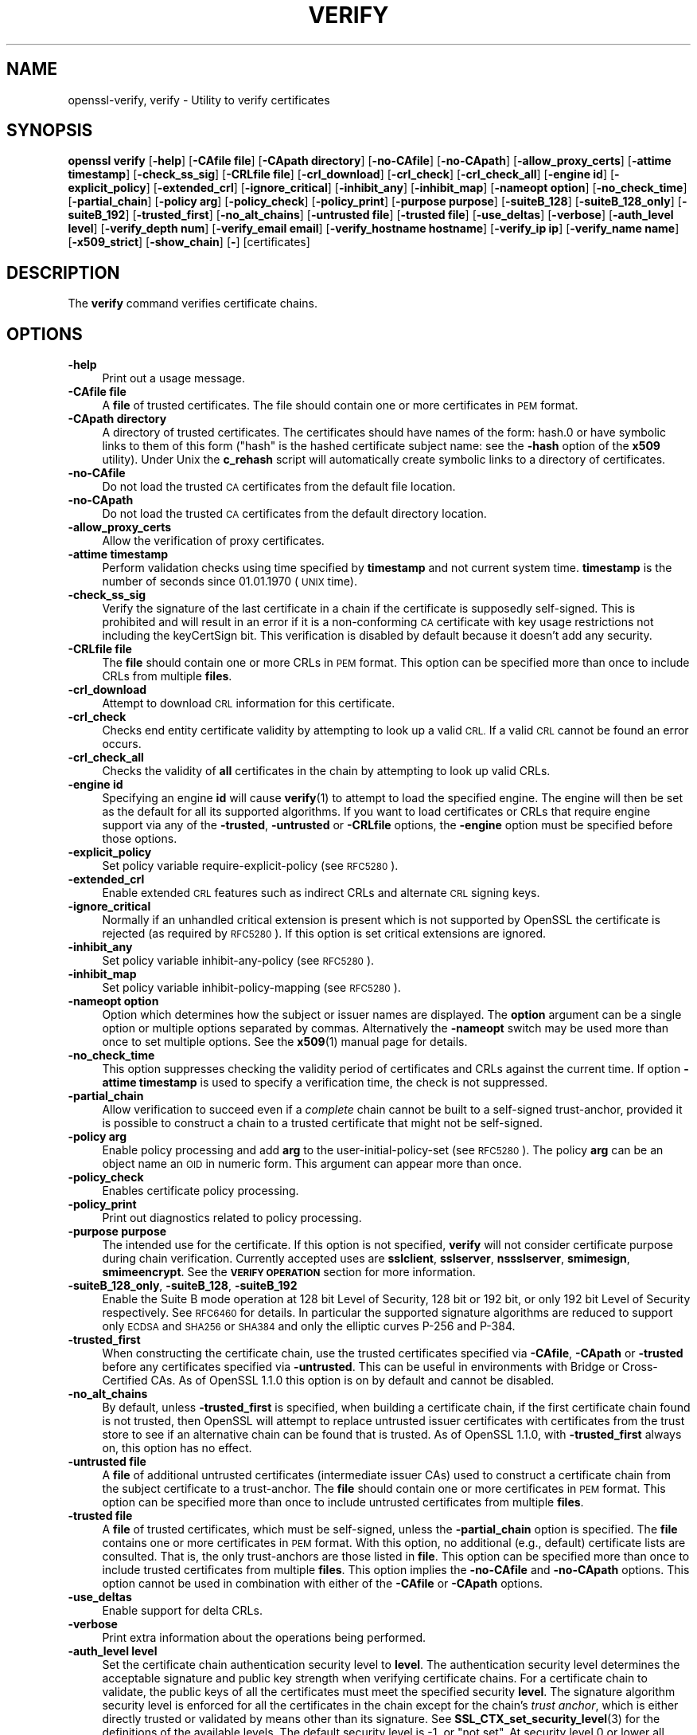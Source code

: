 .\" Automatically generated by Pod::Man 4.14 (Pod::Simple 3.43)
.\"
.\" Standard preamble:
.\" ========================================================================
.de Sp \" Vertical space (when we can't use .PP)
.if t .sp .5v
.if n .sp
..
.de Vb \" Begin verbatim text
.ft CW
.nf
.ne \\$1
..
.de Ve \" End verbatim text
.ft R
.fi
..
.\" Set up some character translations and predefined strings.  \*(-- will
.\" give an unbreakable dash, \*(PI will give pi, \*(L" will give a left
.\" double quote, and \*(R" will give a right double quote.  \*(C+ will
.\" give a nicer C++.  Capital omega is used to do unbreakable dashes and
.\" therefore won't be available.  \*(C` and \*(C' expand to `' in nroff,
.\" nothing in troff, for use with C<>.
.tr \(*W-
.ds C+ C\v'-.1v'\h'-1p'\s-2+\h'-1p'+\s0\v'.1v'\h'-1p'
.ie n \{\
.    ds -- \(*W-
.    ds PI pi
.    if (\n(.H=4u)&(1m=24u) .ds -- \(*W\h'-12u'\(*W\h'-12u'-\" diablo 10 pitch
.    if (\n(.H=4u)&(1m=20u) .ds -- \(*W\h'-12u'\(*W\h'-8u'-\"  diablo 12 pitch
.    ds L" ""
.    ds R" ""
.    ds C` ""
.    ds C' ""
'br\}
.el\{\
.    ds -- \|\(em\|
.    ds PI \(*p
.    ds L" ``
.    ds R" ''
.    ds C`
.    ds C'
'br\}
.\"
.\" Escape single quotes in literal strings from groff's Unicode transform.
.ie \n(.g .ds Aq \(aq
.el       .ds Aq '
.\"
.\" If the F register is >0, we'll generate index entries on stderr for
.\" titles (.TH), headers (.SH), subsections (.SS), items (.Ip), and index
.\" entries marked with X<> in POD.  Of course, you'll have to process the
.\" output yourself in some meaningful fashion.
.\"
.\" Avoid warning from groff about undefined register 'F'.
.de IX
..
.nr rF 0
.if \n(.g .if rF .nr rF 1
.if (\n(rF:(\n(.g==0)) \{\
.    if \nF \{\
.        de IX
.        tm Index:\\$1\t\\n%\t"\\$2"
..
.        if !\nF==2 \{\
.            nr % 0
.            nr F 2
.        \}
.    \}
.\}
.rr rF
.\"
.\" Accent mark definitions (@(#)ms.acc 1.5 88/02/08 SMI; from UCB 4.2).
.\" Fear.  Run.  Save yourself.  No user-serviceable parts.
.    \" fudge factors for nroff and troff
.if n \{\
.    ds #H 0
.    ds #V .8m
.    ds #F .3m
.    ds #[ \f1
.    ds #] \fP
.\}
.if t \{\
.    ds #H ((1u-(\\\\n(.fu%2u))*.13m)
.    ds #V .6m
.    ds #F 0
.    ds #[ \&
.    ds #] \&
.\}
.    \" simple accents for nroff and troff
.if n \{\
.    ds ' \&
.    ds ` \&
.    ds ^ \&
.    ds , \&
.    ds ~ ~
.    ds /
.\}
.if t \{\
.    ds ' \\k:\h'-(\\n(.wu*8/10-\*(#H)'\'\h"|\\n:u"
.    ds ` \\k:\h'-(\\n(.wu*8/10-\*(#H)'\`\h'|\\n:u'
.    ds ^ \\k:\h'-(\\n(.wu*10/11-\*(#H)'^\h'|\\n:u'
.    ds , \\k:\h'-(\\n(.wu*8/10)',\h'|\\n:u'
.    ds ~ \\k:\h'-(\\n(.wu-\*(#H-.1m)'~\h'|\\n:u'
.    ds / \\k:\h'-(\\n(.wu*8/10-\*(#H)'\z\(sl\h'|\\n:u'
.\}
.    \" troff and (daisy-wheel) nroff accents
.ds : \\k:\h'-(\\n(.wu*8/10-\*(#H+.1m+\*(#F)'\v'-\*(#V'\z.\h'.2m+\*(#F'.\h'|\\n:u'\v'\*(#V'
.ds 8 \h'\*(#H'\(*b\h'-\*(#H'
.ds o \\k:\h'-(\\n(.wu+\w'\(de'u-\*(#H)/2u'\v'-.3n'\*(#[\z\(de\v'.3n'\h'|\\n:u'\*(#]
.ds d- \h'\*(#H'\(pd\h'-\w'~'u'\v'-.25m'\f2\(hy\fP\v'.25m'\h'-\*(#H'
.ds D- D\\k:\h'-\w'D'u'\v'-.11m'\z\(hy\v'.11m'\h'|\\n:u'
.ds th \*(#[\v'.3m'\s+1I\s-1\v'-.3m'\h'-(\w'I'u*2/3)'\s-1o\s+1\*(#]
.ds Th \*(#[\s+2I\s-2\h'-\w'I'u*3/5'\v'-.3m'o\v'.3m'\*(#]
.ds ae a\h'-(\w'a'u*4/10)'e
.ds Ae A\h'-(\w'A'u*4/10)'E
.    \" corrections for vroff
.if v .ds ~ \\k:\h'-(\\n(.wu*9/10-\*(#H)'\s-2\u~\d\s+2\h'|\\n:u'
.if v .ds ^ \\k:\h'-(\\n(.wu*10/11-\*(#H)'\v'-.4m'^\v'.4m'\h'|\\n:u'
.    \" for low resolution devices (crt and lpr)
.if \n(.H>23 .if \n(.V>19 \
\{\
.    ds : e
.    ds 8 ss
.    ds o a
.    ds d- d\h'-1'\(ga
.    ds D- D\h'-1'\(hy
.    ds th \o'bp'
.    ds Th \o'LP'
.    ds ae ae
.    ds Ae AE
.\}
.rm #[ #] #H #V #F C
.\" ========================================================================
.\"
.IX Title "VERIFY 1"
.TH VERIFY 1 "2021-12-14" "1.1.1m" "OpenSSL"
.\" For nroff, turn off justification.  Always turn off hyphenation; it makes
.\" way too many mistakes in technical documents.
.if n .ad l
.nh
.SH "NAME"
openssl\-verify, verify \- Utility to verify certificates
.SH "SYNOPSIS"
.IX Header "SYNOPSIS"
\&\fBopenssl\fR \fBverify\fR
[\fB\-help\fR]
[\fB\-CAfile file\fR]
[\fB\-CApath directory\fR]
[\fB\-no\-CAfile\fR]
[\fB\-no\-CApath\fR]
[\fB\-allow_proxy_certs\fR]
[\fB\-attime timestamp\fR]
[\fB\-check_ss_sig\fR]
[\fB\-CRLfile file\fR]
[\fB\-crl_download\fR]
[\fB\-crl_check\fR]
[\fB\-crl_check_all\fR]
[\fB\-engine id\fR]
[\fB\-explicit_policy\fR]
[\fB\-extended_crl\fR]
[\fB\-ignore_critical\fR]
[\fB\-inhibit_any\fR]
[\fB\-inhibit_map\fR]
[\fB\-nameopt option\fR]
[\fB\-no_check_time\fR]
[\fB\-partial_chain\fR]
[\fB\-policy arg\fR]
[\fB\-policy_check\fR]
[\fB\-policy_print\fR]
[\fB\-purpose purpose\fR]
[\fB\-suiteB_128\fR]
[\fB\-suiteB_128_only\fR]
[\fB\-suiteB_192\fR]
[\fB\-trusted_first\fR]
[\fB\-no_alt_chains\fR]
[\fB\-untrusted file\fR]
[\fB\-trusted file\fR]
[\fB\-use_deltas\fR]
[\fB\-verbose\fR]
[\fB\-auth_level level\fR]
[\fB\-verify_depth num\fR]
[\fB\-verify_email email\fR]
[\fB\-verify_hostname hostname\fR]
[\fB\-verify_ip ip\fR]
[\fB\-verify_name name\fR]
[\fB\-x509_strict\fR]
[\fB\-show_chain\fR]
[\fB\-\fR]
[certificates]
.SH "DESCRIPTION"
.IX Header "DESCRIPTION"
The \fBverify\fR command verifies certificate chains.
.SH "OPTIONS"
.IX Header "OPTIONS"
.IP "\fB\-help\fR" 4
.IX Item "-help"
Print out a usage message.
.IP "\fB\-CAfile file\fR" 4
.IX Item "-CAfile file"
A \fBfile\fR of trusted certificates.
The file should contain one or more certificates in \s-1PEM\s0 format.
.IP "\fB\-CApath directory\fR" 4
.IX Item "-CApath directory"
A directory of trusted certificates. The certificates should have names
of the form: hash.0 or have symbolic links to them of this
form (\*(L"hash\*(R" is the hashed certificate subject name: see the \fB\-hash\fR option
of the \fBx509\fR utility). Under Unix the \fBc_rehash\fR script will automatically
create symbolic links to a directory of certificates.
.IP "\fB\-no\-CAfile\fR" 4
.IX Item "-no-CAfile"
Do not load the trusted \s-1CA\s0 certificates from the default file location.
.IP "\fB\-no\-CApath\fR" 4
.IX Item "-no-CApath"
Do not load the trusted \s-1CA\s0 certificates from the default directory location.
.IP "\fB\-allow_proxy_certs\fR" 4
.IX Item "-allow_proxy_certs"
Allow the verification of proxy certificates.
.IP "\fB\-attime timestamp\fR" 4
.IX Item "-attime timestamp"
Perform validation checks using time specified by \fBtimestamp\fR and not
current system time. \fBtimestamp\fR is the number of seconds since
01.01.1970 (\s-1UNIX\s0 time).
.IP "\fB\-check_ss_sig\fR" 4
.IX Item "-check_ss_sig"
Verify the signature of
the last certificate in a chain if the certificate is supposedly self-signed.
This is prohibited and will result in an error if it is a non-conforming \s-1CA\s0
certificate with key usage restrictions not including the keyCertSign bit.
This verification is disabled by default because it doesn't add any security.
.IP "\fB\-CRLfile file\fR" 4
.IX Item "-CRLfile file"
The \fBfile\fR should contain one or more CRLs in \s-1PEM\s0 format.
This option can be specified more than once to include CRLs from multiple
\&\fBfiles\fR.
.IP "\fB\-crl_download\fR" 4
.IX Item "-crl_download"
Attempt to download \s-1CRL\s0 information for this certificate.
.IP "\fB\-crl_check\fR" 4
.IX Item "-crl_check"
Checks end entity certificate validity by attempting to look up a valid \s-1CRL.\s0
If a valid \s-1CRL\s0 cannot be found an error occurs.
.IP "\fB\-crl_check_all\fR" 4
.IX Item "-crl_check_all"
Checks the validity of \fBall\fR certificates in the chain by attempting
to look up valid CRLs.
.IP "\fB\-engine id\fR" 4
.IX Item "-engine id"
Specifying an engine \fBid\fR will cause \fBverify\fR\|(1) to attempt to load the
specified engine.
The engine will then be set as the default for all its supported algorithms.
If you want to load certificates or CRLs that require engine support via any of
the \fB\-trusted\fR, \fB\-untrusted\fR or \fB\-CRLfile\fR options, the \fB\-engine\fR option
must be specified before those options.
.IP "\fB\-explicit_policy\fR" 4
.IX Item "-explicit_policy"
Set policy variable require-explicit-policy (see \s-1RFC5280\s0).
.IP "\fB\-extended_crl\fR" 4
.IX Item "-extended_crl"
Enable extended \s-1CRL\s0 features such as indirect CRLs and alternate \s-1CRL\s0
signing keys.
.IP "\fB\-ignore_critical\fR" 4
.IX Item "-ignore_critical"
Normally if an unhandled critical extension is present which is not
supported by OpenSSL the certificate is rejected (as required by \s-1RFC5280\s0).
If this option is set critical extensions are ignored.
.IP "\fB\-inhibit_any\fR" 4
.IX Item "-inhibit_any"
Set policy variable inhibit-any-policy (see \s-1RFC5280\s0).
.IP "\fB\-inhibit_map\fR" 4
.IX Item "-inhibit_map"
Set policy variable inhibit-policy-mapping (see \s-1RFC5280\s0).
.IP "\fB\-nameopt option\fR" 4
.IX Item "-nameopt option"
Option which determines how the subject or issuer names are displayed. The
\&\fBoption\fR argument can be a single option or multiple options separated by
commas.  Alternatively the \fB\-nameopt\fR switch may be used more than once to
set multiple options. See the \fBx509\fR\|(1) manual page for details.
.IP "\fB\-no_check_time\fR" 4
.IX Item "-no_check_time"
This option suppresses checking the validity period of certificates and CRLs
against the current time. If option \fB\-attime timestamp\fR is used to specify
a verification time, the check is not suppressed.
.IP "\fB\-partial_chain\fR" 4
.IX Item "-partial_chain"
Allow verification to succeed even if a \fIcomplete\fR chain cannot be built to a
self-signed trust-anchor, provided it is possible to construct a chain to a
trusted certificate that might not be self-signed.
.IP "\fB\-policy arg\fR" 4
.IX Item "-policy arg"
Enable policy processing and add \fBarg\fR to the user-initial-policy-set (see
\&\s-1RFC5280\s0). The policy \fBarg\fR can be an object name an \s-1OID\s0 in numeric form.
This argument can appear more than once.
.IP "\fB\-policy_check\fR" 4
.IX Item "-policy_check"
Enables certificate policy processing.
.IP "\fB\-policy_print\fR" 4
.IX Item "-policy_print"
Print out diagnostics related to policy processing.
.IP "\fB\-purpose purpose\fR" 4
.IX Item "-purpose purpose"
The intended use for the certificate. If this option is not specified,
\&\fBverify\fR will not consider certificate purpose during chain verification.
Currently accepted uses are \fBsslclient\fR, \fBsslserver\fR, \fBnssslserver\fR,
\&\fBsmimesign\fR, \fBsmimeencrypt\fR. See the \fB\s-1VERIFY OPERATION\s0\fR section for more
information.
.IP "\fB\-suiteB_128_only\fR, \fB\-suiteB_128\fR, \fB\-suiteB_192\fR" 4
.IX Item "-suiteB_128_only, -suiteB_128, -suiteB_192"
Enable the Suite B mode operation at 128 bit Level of Security, 128 bit or
192 bit, or only 192 bit Level of Security respectively.
See \s-1RFC6460\s0 for details. In particular the supported signature algorithms are
reduced to support only \s-1ECDSA\s0 and \s-1SHA256\s0 or \s-1SHA384\s0 and only the elliptic curves
P\-256 and P\-384.
.IP "\fB\-trusted_first\fR" 4
.IX Item "-trusted_first"
When constructing the certificate chain, use the trusted certificates specified
via \fB\-CAfile\fR, \fB\-CApath\fR or \fB\-trusted\fR before any certificates specified via
\&\fB\-untrusted\fR.
This can be useful in environments with Bridge or Cross-Certified CAs.
As of OpenSSL 1.1.0 this option is on by default and cannot be disabled.
.IP "\fB\-no_alt_chains\fR" 4
.IX Item "-no_alt_chains"
By default, unless \fB\-trusted_first\fR is specified, when building a certificate
chain, if the first certificate chain found is not trusted, then OpenSSL will
attempt to replace untrusted issuer certificates with certificates from the
trust store to see if an alternative chain can be found that is trusted.
As of OpenSSL 1.1.0, with \fB\-trusted_first\fR always on, this option has no
effect.
.IP "\fB\-untrusted file\fR" 4
.IX Item "-untrusted file"
A \fBfile\fR of additional untrusted certificates (intermediate issuer CAs) used
to construct a certificate chain from the subject certificate to a trust-anchor.
The \fBfile\fR should contain one or more certificates in \s-1PEM\s0 format.
This option can be specified more than once to include untrusted certificates
from multiple \fBfiles\fR.
.IP "\fB\-trusted file\fR" 4
.IX Item "-trusted file"
A \fBfile\fR of trusted certificates, which must be self-signed, unless the
\&\fB\-partial_chain\fR option is specified.
The \fBfile\fR contains one or more certificates in \s-1PEM\s0 format.
With this option, no additional (e.g., default) certificate lists are
consulted.
That is, the only trust-anchors are those listed in \fBfile\fR.
This option can be specified more than once to include trusted certificates
from multiple \fBfiles\fR.
This option implies the \fB\-no\-CAfile\fR and \fB\-no\-CApath\fR options.
This option cannot be used in combination with either of the \fB\-CAfile\fR or
\&\fB\-CApath\fR options.
.IP "\fB\-use_deltas\fR" 4
.IX Item "-use_deltas"
Enable support for delta CRLs.
.IP "\fB\-verbose\fR" 4
.IX Item "-verbose"
Print extra information about the operations being performed.
.IP "\fB\-auth_level level\fR" 4
.IX Item "-auth_level level"
Set the certificate chain authentication security level to \fBlevel\fR.
The authentication security level determines the acceptable signature and
public key strength when verifying certificate chains.
For a certificate chain to validate, the public keys of all the certificates
must meet the specified security \fBlevel\fR.
The signature algorithm security level is enforced for all the certificates in
the chain except for the chain's \fItrust anchor\fR, which is either directly
trusted or validated by means other than its signature.
See \fBSSL_CTX_set_security_level\fR\|(3) for the definitions of the available
levels.
The default security level is \-1, or \*(L"not set\*(R".
At security level 0 or lower all algorithms are acceptable.
Security level 1 requires at least 80\-bit\-equivalent security and is broadly
interoperable, though it will, for example, reject \s-1MD5\s0 signatures or \s-1RSA\s0 keys
shorter than 1024 bits.
.IP "\fB\-verify_depth num\fR" 4
.IX Item "-verify_depth num"
Limit the certificate chain to \fBnum\fR intermediate \s-1CA\s0 certificates.
A maximal depth chain can have up to \fBnum+2\fR certificates, since neither the
end-entity certificate nor the trust-anchor certificate count against the
\&\fB\-verify_depth\fR limit.
.IP "\fB\-verify_email email\fR" 4
.IX Item "-verify_email email"
Verify if the \fBemail\fR matches the email address in Subject Alternative Name or
the email in the subject Distinguished Name.
.IP "\fB\-verify_hostname hostname\fR" 4
.IX Item "-verify_hostname hostname"
Verify if the \fBhostname\fR matches \s-1DNS\s0 name in Subject Alternative Name or
Common Name in the subject certificate.
.IP "\fB\-verify_ip ip\fR" 4
.IX Item "-verify_ip ip"
Verify if the \fBip\fR matches the \s-1IP\s0 address in Subject Alternative Name of
the subject certificate.
.IP "\fB\-verify_name name\fR" 4
.IX Item "-verify_name name"
Use default verification policies like trust model and required certificate
policies identified by \fBname\fR.
The trust model determines which auxiliary trust or reject OIDs are applicable
to verifying the given certificate chain.
See the \fB\-addtrust\fR and \fB\-addreject\fR options of the \fBx509\fR\|(1) command-line
utility.
Supported policy names include: \fBdefault\fR, \fBpkcs7\fR, \fBsmime_sign\fR,
\&\fBssl_client\fR, \fBssl_server\fR.
These mimics the combinations of purpose and trust settings used in \s-1SSL, CMS\s0
and S/MIME.
As of OpenSSL 1.1.0, the trust model is inferred from the purpose when not
specified, so the \fB\-verify_name\fR options are functionally equivalent to the
corresponding \fB\-purpose\fR settings.
.IP "\fB\-x509_strict\fR" 4
.IX Item "-x509_strict"
For strict X.509 compliance, disable non-compliant workarounds for broken
certificates.
.IP "\fB\-show_chain\fR" 4
.IX Item "-show_chain"
Display information about the certificate chain that has been built (if
successful). Certificates in the chain that came from the untrusted list will be
flagged as \*(L"untrusted\*(R".
.IP "\fB\-\fR" 4
.IX Item "-"
Indicates the last option. All arguments following this are assumed to be
certificate files. This is useful if the first certificate filename begins
with a \fB\-\fR.
.IP "\fBcertificates\fR" 4
.IX Item "certificates"
One or more certificates to verify. If no certificates are given, \fBverify\fR
will attempt to read a certificate from standard input. Certificates must be
in \s-1PEM\s0 format.
.SH "VERIFY OPERATION"
.IX Header "VERIFY OPERATION"
The \fBverify\fR program uses the same functions as the internal \s-1SSL\s0 and S/MIME
verification, therefore, this description applies to these verify operations
too.
.PP
There is one crucial difference between the verify operations performed
by the \fBverify\fR program: wherever possible an attempt is made to continue
after an error whereas normally the verify operation would halt on the
first error. This allows all the problems with a certificate chain to be
determined.
.PP
The verify operation consists of a number of separate steps.
.PP
Firstly a certificate chain is built up starting from the supplied certificate
and ending in the root \s-1CA.\s0
It is an error if the whole chain cannot be built up.
The chain is built up by looking up the issuers certificate of the current
certificate.
If a certificate is found which is its own issuer it is assumed to be the root
\&\s-1CA.\s0
.PP
The process of 'looking up the issuers certificate' itself involves a number of
steps.
After all certificates whose subject name matches the issuer name of the current
certificate are subject to further tests.
The relevant authority key identifier components of the current certificate (if
present) must match the subject key identifier (if present) and issuer and
serial number of the candidate issuer, in addition the keyUsage extension of
the candidate issuer (if present) must permit certificate signing.
.PP
The lookup first looks in the list of untrusted certificates and if no match
is found the remaining lookups are from the trusted certificates. The root \s-1CA\s0
is always looked up in the trusted certificate list: if the certificate to
verify is a root certificate then an exact match must be found in the trusted
list.
.PP
The second operation is to check every untrusted certificate's extensions for
consistency with the supplied purpose. If the \fB\-purpose\fR option is not included
then no checks are done. The supplied or \*(L"leaf\*(R" certificate must have extensions
compatible with the supplied purpose and all other certificates must also be valid
\&\s-1CA\s0 certificates. The precise extensions required are described in more detail in
the \fB\s-1CERTIFICATE EXTENSIONS\s0\fR section of the \fBx509\fR utility.
.PP
The third operation is to check the trust settings on the root \s-1CA.\s0 The root \s-1CA\s0
should be trusted for the supplied purpose.
For compatibility with previous versions of OpenSSL, a certificate with no
trust settings is considered to be valid for all purposes.
.PP
The final operation is to check the validity of the certificate chain.
For each element in the chain, including the root \s-1CA\s0 certificate,
the validity period as specified by the \f(CW\*(C`notBefore\*(C'\fR and \f(CW\*(C`notAfter\*(C'\fR fields
is checked against the current system time.
The \fB\-attime\fR flag may be used to use a reference time other than \*(L"now.\*(R"
The certificate signature is checked as well
(except for the signature of the typically self-signed root \s-1CA\s0 certificate,
which is verified only if the \fB\-check_ss_sig\fR option is given).
.PP
If all operations complete successfully then certificate is considered valid. If
any operation fails then the certificate is not valid.
.SH "DIAGNOSTICS"
.IX Header "DIAGNOSTICS"
When a verify operation fails the output messages can be somewhat cryptic. The
general form of the error message is:
.PP
.Vb 2
\& server.pem: /C=AU/ST=Queensland/O=CryptSoft Pty Ltd/CN=Test CA (1024 bit)
\& error 24 at 1 depth lookup:invalid CA certificate
.Ve
.PP
The first line contains the name of the certificate being verified followed by
the subject name of the certificate. The second line contains the error number
and the depth. The depth is number of the certificate being verified when a
problem was detected starting with zero for the certificate being verified itself
then 1 for the \s-1CA\s0 that signed the certificate and so on. Finally a text version
of the error number is presented.
.PP
A partial list of the error codes and messages is shown below, this also
includes the name of the error code as defined in the header file x509_vfy.h
Some of the error codes are defined but never returned: these are described
as \*(L"unused\*(R".
.IP "\fBX509_V_OK\fR" 4
.IX Item "X509_V_OK"
The operation was successful.
.IP "\fBX509_V_ERR_UNSPECIFIED\fR" 4
.IX Item "X509_V_ERR_UNSPECIFIED"
Unspecified error; should not happen.
.IP "\fBX509_V_ERR_UNABLE_TO_GET_ISSUER_CERT\fR" 4
.IX Item "X509_V_ERR_UNABLE_TO_GET_ISSUER_CERT"
The issuer certificate of a looked up certificate could not be found. This
normally means the list of trusted certificates is not complete.
.IP "\fBX509_V_ERR_UNABLE_TO_GET_CRL\fR" 4
.IX Item "X509_V_ERR_UNABLE_TO_GET_CRL"
The \s-1CRL\s0 of a certificate could not be found.
.IP "\fBX509_V_ERR_UNABLE_TO_DECRYPT_CERT_SIGNATURE\fR" 4
.IX Item "X509_V_ERR_UNABLE_TO_DECRYPT_CERT_SIGNATURE"
The certificate signature could not be decrypted. This means that the
actual signature value could not be determined rather than it not matching
the expected value, this is only meaningful for \s-1RSA\s0 keys.
.IP "\fBX509_V_ERR_UNABLE_TO_DECRYPT_CRL_SIGNATURE\fR" 4
.IX Item "X509_V_ERR_UNABLE_TO_DECRYPT_CRL_SIGNATURE"
The \s-1CRL\s0 signature could not be decrypted: this means that the actual
signature value could not be determined rather than it not matching the
expected value. Unused.
.IP "\fBX509_V_ERR_UNABLE_TO_DECODE_ISSUER_PUBLIC_KEY\fR" 4
.IX Item "X509_V_ERR_UNABLE_TO_DECODE_ISSUER_PUBLIC_KEY"
The public key in the certificate SubjectPublicKeyInfo could not be read.
.IP "\fBX509_V_ERR_CERT_SIGNATURE_FAILURE\fR" 4
.IX Item "X509_V_ERR_CERT_SIGNATURE_FAILURE"
The signature of the certificate is invalid.
.IP "\fBX509_V_ERR_CRL_SIGNATURE_FAILURE\fR" 4
.IX Item "X509_V_ERR_CRL_SIGNATURE_FAILURE"
The signature of the certificate is invalid.
.IP "\fBX509_V_ERR_CERT_NOT_YET_VALID\fR" 4
.IX Item "X509_V_ERR_CERT_NOT_YET_VALID"
The certificate is not yet valid: the notBefore date is after the
current time.
.IP "\fBX509_V_ERR_CERT_HAS_EXPIRED\fR" 4
.IX Item "X509_V_ERR_CERT_HAS_EXPIRED"
The certificate has expired: that is the notAfter date is before the
current time.
.IP "\fBX509_V_ERR_CRL_NOT_YET_VALID\fR" 4
.IX Item "X509_V_ERR_CRL_NOT_YET_VALID"
The \s-1CRL\s0 is not yet valid.
.IP "\fBX509_V_ERR_CRL_HAS_EXPIRED\fR" 4
.IX Item "X509_V_ERR_CRL_HAS_EXPIRED"
The \s-1CRL\s0 has expired.
.IP "\fBX509_V_ERR_ERROR_IN_CERT_NOT_BEFORE_FIELD\fR" 4
.IX Item "X509_V_ERR_ERROR_IN_CERT_NOT_BEFORE_FIELD"
The certificate notBefore field contains an invalid time.
.IP "\fBX509_V_ERR_ERROR_IN_CERT_NOT_AFTER_FIELD\fR" 4
.IX Item "X509_V_ERR_ERROR_IN_CERT_NOT_AFTER_FIELD"
The certificate notAfter field contains an invalid time.
.IP "\fBX509_V_ERR_ERROR_IN_CRL_LAST_UPDATE_FIELD\fR" 4
.IX Item "X509_V_ERR_ERROR_IN_CRL_LAST_UPDATE_FIELD"
The \s-1CRL\s0 lastUpdate field contains an invalid time.
.IP "\fBX509_V_ERR_ERROR_IN_CRL_NEXT_UPDATE_FIELD\fR" 4
.IX Item "X509_V_ERR_ERROR_IN_CRL_NEXT_UPDATE_FIELD"
The \s-1CRL\s0 nextUpdate field contains an invalid time.
.IP "\fBX509_V_ERR_OUT_OF_MEM\fR" 4
.IX Item "X509_V_ERR_OUT_OF_MEM"
An error occurred trying to allocate memory. This should never happen.
.IP "\fBX509_V_ERR_DEPTH_ZERO_SELF_SIGNED_CERT\fR" 4
.IX Item "X509_V_ERR_DEPTH_ZERO_SELF_SIGNED_CERT"
The passed certificate is self-signed and the same certificate cannot
be found in the list of trusted certificates.
.IP "\fBX509_V_ERR_SELF_SIGNED_CERT_IN_CHAIN\fR" 4
.IX Item "X509_V_ERR_SELF_SIGNED_CERT_IN_CHAIN"
The certificate chain could be built up using the untrusted certificates
but the root could not be found locally.
.IP "\fBX509_V_ERR_UNABLE_TO_GET_ISSUER_CERT_LOCALLY\fR" 4
.IX Item "X509_V_ERR_UNABLE_TO_GET_ISSUER_CERT_LOCALLY"
The issuer certificate could not be found: this occurs if the issuer
certificate of an untrusted certificate cannot be found.
.IP "\fBX509_V_ERR_UNABLE_TO_VERIFY_LEAF_SIGNATURE\fR" 4
.IX Item "X509_V_ERR_UNABLE_TO_VERIFY_LEAF_SIGNATURE"
No signatures could be verified because the chain contains only one
certificate and it is not self signed.
.IP "\fBX509_V_ERR_CERT_CHAIN_TOO_LONG\fR" 4
.IX Item "X509_V_ERR_CERT_CHAIN_TOO_LONG"
The certificate chain length is greater than the supplied maximum
depth. Unused.
.IP "\fBX509_V_ERR_CERT_REVOKED\fR" 4
.IX Item "X509_V_ERR_CERT_REVOKED"
The certificate has been revoked.
.IP "\fBX509_V_ERR_INVALID_CA\fR" 4
.IX Item "X509_V_ERR_INVALID_CA"
A \s-1CA\s0 certificate is invalid. Either it is not a \s-1CA\s0 or its extensions
are not consistent with the supplied purpose.
.IP "\fBX509_V_ERR_PATH_LENGTH_EXCEEDED\fR" 4
.IX Item "X509_V_ERR_PATH_LENGTH_EXCEEDED"
The basicConstraints pathlength parameter has been exceeded.
.IP "\fBX509_V_ERR_INVALID_PURPOSE\fR" 4
.IX Item "X509_V_ERR_INVALID_PURPOSE"
The supplied certificate cannot be used for the specified purpose.
.IP "\fBX509_V_ERR_CERT_UNTRUSTED\fR" 4
.IX Item "X509_V_ERR_CERT_UNTRUSTED"
The root \s-1CA\s0 is not marked as trusted for the specified purpose.
.IP "\fBX509_V_ERR_CERT_REJECTED\fR" 4
.IX Item "X509_V_ERR_CERT_REJECTED"
The root \s-1CA\s0 is marked to reject the specified purpose.
.IP "\fBX509_V_ERR_SUBJECT_ISSUER_MISMATCH\fR" 4
.IX Item "X509_V_ERR_SUBJECT_ISSUER_MISMATCH"
Not used as of OpenSSL 1.1.0 as a result of the deprecation of the
\&\fB\-issuer_checks\fR option.
.IP "\fBX509_V_ERR_AKID_SKID_MISMATCH\fR" 4
.IX Item "X509_V_ERR_AKID_SKID_MISMATCH"
Not used as of OpenSSL 1.1.0 as a result of the deprecation of the
\&\fB\-issuer_checks\fR option.
.IP "\fBX509_V_ERR_AKID_ISSUER_SERIAL_MISMATCH\fR" 4
.IX Item "X509_V_ERR_AKID_ISSUER_SERIAL_MISMATCH"
Not used as of OpenSSL 1.1.0 as a result of the deprecation of the
\&\fB\-issuer_checks\fR option.
.IP "\fBX509_V_ERR_KEYUSAGE_NO_CERTSIGN\fR" 4
.IX Item "X509_V_ERR_KEYUSAGE_NO_CERTSIGN"
Not used as of OpenSSL 1.1.0 as a result of the deprecation of the
\&\fB\-issuer_checks\fR option.
.IP "\fBX509_V_ERR_UNABLE_TO_GET_CRL_ISSUER\fR" 4
.IX Item "X509_V_ERR_UNABLE_TO_GET_CRL_ISSUER"
Unable to get \s-1CRL\s0 issuer certificate.
.IP "\fBX509_V_ERR_UNHANDLED_CRITICAL_EXTENSION\fR" 4
.IX Item "X509_V_ERR_UNHANDLED_CRITICAL_EXTENSION"
Unhandled critical extension.
.IP "\fBX509_V_ERR_KEYUSAGE_NO_CRL_SIGN\fR" 4
.IX Item "X509_V_ERR_KEYUSAGE_NO_CRL_SIGN"
Key usage does not include \s-1CRL\s0 signing.
.IP "\fBX509_V_ERR_UNHANDLED_CRITICAL_CRL_EXTENSION\fR" 4
.IX Item "X509_V_ERR_UNHANDLED_CRITICAL_CRL_EXTENSION"
Unhandled critical \s-1CRL\s0 extension.
.IP "\fBX509_V_ERR_INVALID_NON_CA\fR" 4
.IX Item "X509_V_ERR_INVALID_NON_CA"
Invalid non-CA certificate has \s-1CA\s0 markings.
.IP "\fBX509_V_ERR_PROXY_PATH_LENGTH_EXCEEDED\fR" 4
.IX Item "X509_V_ERR_PROXY_PATH_LENGTH_EXCEEDED"
Proxy path length constraint exceeded.
.IP "\fBX509_V_ERR_PROXY_SUBJECT_INVALID\fR" 4
.IX Item "X509_V_ERR_PROXY_SUBJECT_INVALID"
Proxy certificate subject is invalid.  It \s-1MUST\s0 be the same as the issuer
with a single \s-1CN\s0 component added.
.IP "\fBX509_V_ERR_KEYUSAGE_NO_DIGITAL_SIGNATURE\fR" 4
.IX Item "X509_V_ERR_KEYUSAGE_NO_DIGITAL_SIGNATURE"
Key usage does not include digital signature.
.IP "\fBX509_V_ERR_PROXY_CERTIFICATES_NOT_ALLOWED\fR" 4
.IX Item "X509_V_ERR_PROXY_CERTIFICATES_NOT_ALLOWED"
Proxy certificates not allowed, please use \fB\-allow_proxy_certs\fR.
.IP "\fBX509_V_ERR_INVALID_EXTENSION\fR" 4
.IX Item "X509_V_ERR_INVALID_EXTENSION"
Invalid or inconsistent certificate extension.
.IP "\fBX509_V_ERR_INVALID_POLICY_EXTENSION\fR" 4
.IX Item "X509_V_ERR_INVALID_POLICY_EXTENSION"
Invalid or inconsistent certificate policy extension.
.IP "\fBX509_V_ERR_NO_EXPLICIT_POLICY\fR" 4
.IX Item "X509_V_ERR_NO_EXPLICIT_POLICY"
No explicit policy.
.IP "\fBX509_V_ERR_DIFFERENT_CRL_SCOPE\fR" 4
.IX Item "X509_V_ERR_DIFFERENT_CRL_SCOPE"
Different \s-1CRL\s0 scope.
.IP "\fBX509_V_ERR_UNSUPPORTED_EXTENSION_FEATURE\fR" 4
.IX Item "X509_V_ERR_UNSUPPORTED_EXTENSION_FEATURE"
Unsupported extension feature.
.IP "\fBX509_V_ERR_UNNESTED_RESOURCE\fR" 4
.IX Item "X509_V_ERR_UNNESTED_RESOURCE"
\&\s-1RFC 3779\s0 resource not subset of parent's resources.
.IP "\fBX509_V_ERR_PERMITTED_VIOLATION\fR" 4
.IX Item "X509_V_ERR_PERMITTED_VIOLATION"
Permitted subtree violation.
.IP "\fBX509_V_ERR_EXCLUDED_VIOLATION\fR" 4
.IX Item "X509_V_ERR_EXCLUDED_VIOLATION"
Excluded subtree violation.
.IP "\fBX509_V_ERR_SUBTREE_MINMAX\fR" 4
.IX Item "X509_V_ERR_SUBTREE_MINMAX"
Name constraints minimum and maximum not supported.
.IP "\fBX509_V_ERR_APPLICATION_VERIFICATION\fR" 4
.IX Item "X509_V_ERR_APPLICATION_VERIFICATION"
Application verification failure. Unused.
.IP "\fBX509_V_ERR_UNSUPPORTED_CONSTRAINT_TYPE\fR" 4
.IX Item "X509_V_ERR_UNSUPPORTED_CONSTRAINT_TYPE"
Unsupported name constraint type.
.IP "\fBX509_V_ERR_UNSUPPORTED_CONSTRAINT_SYNTAX\fR" 4
.IX Item "X509_V_ERR_UNSUPPORTED_CONSTRAINT_SYNTAX"
Unsupported or invalid name constraint syntax.
.IP "\fBX509_V_ERR_UNSUPPORTED_NAME_SYNTAX\fR" 4
.IX Item "X509_V_ERR_UNSUPPORTED_NAME_SYNTAX"
Unsupported or invalid name syntax.
.IP "\fBX509_V_ERR_CRL_PATH_VALIDATION_ERROR\fR" 4
.IX Item "X509_V_ERR_CRL_PATH_VALIDATION_ERROR"
\&\s-1CRL\s0 path validation error.
.IP "\fBX509_V_ERR_PATH_LOOP\fR" 4
.IX Item "X509_V_ERR_PATH_LOOP"
Path loop.
.IP "\fBX509_V_ERR_SUITE_B_INVALID_VERSION\fR" 4
.IX Item "X509_V_ERR_SUITE_B_INVALID_VERSION"
Suite B: certificate version invalid.
.IP "\fBX509_V_ERR_SUITE_B_INVALID_ALGORITHM\fR" 4
.IX Item "X509_V_ERR_SUITE_B_INVALID_ALGORITHM"
Suite B: invalid public key algorithm.
.IP "\fBX509_V_ERR_SUITE_B_INVALID_CURVE\fR" 4
.IX Item "X509_V_ERR_SUITE_B_INVALID_CURVE"
Suite B: invalid \s-1ECC\s0 curve.
.IP "\fBX509_V_ERR_SUITE_B_INVALID_SIGNATURE_ALGORITHM\fR" 4
.IX Item "X509_V_ERR_SUITE_B_INVALID_SIGNATURE_ALGORITHM"
Suite B: invalid signature algorithm.
.IP "\fBX509_V_ERR_SUITE_B_LOS_NOT_ALLOWED\fR" 4
.IX Item "X509_V_ERR_SUITE_B_LOS_NOT_ALLOWED"
Suite B: curve not allowed for this \s-1LOS.\s0
.IP "\fBX509_V_ERR_SUITE_B_CANNOT_SIGN_P_384_WITH_P_256\fR" 4
.IX Item "X509_V_ERR_SUITE_B_CANNOT_SIGN_P_384_WITH_P_256"
Suite B: cannot sign P\-384 with P\-256.
.IP "\fBX509_V_ERR_HOSTNAME_MISMATCH\fR" 4
.IX Item "X509_V_ERR_HOSTNAME_MISMATCH"
Hostname mismatch.
.IP "\fBX509_V_ERR_EMAIL_MISMATCH\fR" 4
.IX Item "X509_V_ERR_EMAIL_MISMATCH"
Email address mismatch.
.IP "\fBX509_V_ERR_IP_ADDRESS_MISMATCH\fR" 4
.IX Item "X509_V_ERR_IP_ADDRESS_MISMATCH"
\&\s-1IP\s0 address mismatch.
.IP "\fBX509_V_ERR_DANE_NO_MATCH\fR" 4
.IX Item "X509_V_ERR_DANE_NO_MATCH"
\&\s-1DANE TLSA\s0 authentication is enabled, but no \s-1TLSA\s0 records matched the
certificate chain.
This error is only possible in \fBs_client\fR\|(1).
.IP "\fBX509_V_ERR_EE_KEY_TOO_SMALL\fR" 4
.IX Item "X509_V_ERR_EE_KEY_TOO_SMALL"
\&\s-1EE\s0 certificate key too weak.
.IP "\fBX509_ERR_CA_KEY_TOO_SMALL\fR" 4
.IX Item "X509_ERR_CA_KEY_TOO_SMALL"
\&\s-1CA\s0 certificate key too weak.
.IP "\fBX509_ERR_CA_MD_TOO_WEAK\fR" 4
.IX Item "X509_ERR_CA_MD_TOO_WEAK"
\&\s-1CA\s0 signature digest algorithm too weak.
.IP "\fBX509_V_ERR_INVALID_CALL\fR" 4
.IX Item "X509_V_ERR_INVALID_CALL"
nvalid certificate verification context.
.IP "\fBX509_V_ERR_STORE_LOOKUP\fR" 4
.IX Item "X509_V_ERR_STORE_LOOKUP"
Issuer certificate lookup error.
.IP "\fBX509_V_ERR_NO_VALID_SCTS\fR" 4
.IX Item "X509_V_ERR_NO_VALID_SCTS"
Certificate Transparency required, but no valid SCTs found.
.IP "\fBX509_V_ERR_PROXY_SUBJECT_NAME_VIOLATION\fR" 4
.IX Item "X509_V_ERR_PROXY_SUBJECT_NAME_VIOLATION"
Proxy subject name violation.
.IP "\fBX509_V_ERR_OCSP_VERIFY_NEEDED\fR" 4
.IX Item "X509_V_ERR_OCSP_VERIFY_NEEDED"
Returned by the verify callback to indicate an \s-1OCSP\s0 verification is needed.
.IP "\fBX509_V_ERR_OCSP_VERIFY_FAILED\fR" 4
.IX Item "X509_V_ERR_OCSP_VERIFY_FAILED"
Returned by the verify callback to indicate \s-1OCSP\s0 verification failed.
.IP "\fBX509_V_ERR_OCSP_CERT_UNKNOWN\fR" 4
.IX Item "X509_V_ERR_OCSP_CERT_UNKNOWN"
Returned by the verify callback to indicate that the certificate is not recognized
by the \s-1OCSP\s0 responder.
.SH "BUGS"
.IX Header "BUGS"
Although the issuer checks are a considerable improvement over the old
technique they still suffer from limitations in the underlying X509_LOOKUP
\&\s-1API.\s0 One consequence of this is that trusted certificates with matching
subject name must either appear in a file (as specified by the \fB\-CAfile\fR
option) or a directory (as specified by \fB\-CApath\fR). If they occur in
both then only the certificates in the file will be recognised.
.PP
Previous versions of OpenSSL assume certificates with matching subject
name are identical and mishandled them.
.PP
Previous versions of this documentation swapped the meaning of the
\&\fBX509_V_ERR_UNABLE_TO_GET_ISSUER_CERT\fR and
\&\fBX509_V_ERR_UNABLE_TO_GET_ISSUER_CERT_LOCALLY\fR error codes.
.SH "SEE ALSO"
.IX Header "SEE ALSO"
\&\fBx509\fR\|(1)
.SH "HISTORY"
.IX Header "HISTORY"
The \fB\-show_chain\fR option was added in OpenSSL 1.1.0.
.PP
The \fB\-issuer_checks\fR option is deprecated as of OpenSSL 1.1.0 and
is silently ignored.
.SH "COPYRIGHT"
.IX Header "COPYRIGHT"
Copyright 2000\-2020 The OpenSSL Project Authors. All Rights Reserved.
.PP
Licensed under the OpenSSL license (the \*(L"License\*(R").  You may not use
this file except in compliance with the License.  You can obtain a copy
in the file \s-1LICENSE\s0 in the source distribution or at
<https://www.openssl.org/source/license.html>.
